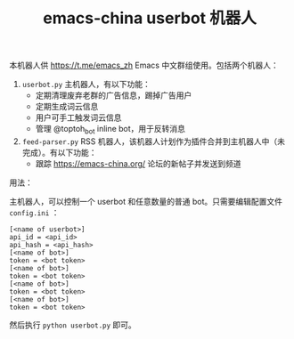 #+TITLE: emacs-china userbot 机器人

本机器人供 https://t.me/emacs_zh Emacs 中文群组使用。包括两个机器人：

1. =userbot.py= 主机器人，有以下功能：
   - 定期清理废弃老群的广告信息，踢掉广告用户
   - 定期生成词云信息
   - 用户可手工触发词云信息
   - 管理 @toptoh_bot inline bot，用于反转消息
2. =feed-parser.py= RSS 机器人，该机器人计划作为插件合并到主机器人中（未完成）。有以下功能：
   - 跟踪 https://emacs-china.org/ 论坛的新帖子并发送到频道


用法：

主机器人，可以控制一个 userbot 和任意数量的普通 bot。只需要编辑配置文件 =config.ini= ：

#+BEGIN_SRC dosini
[<name of userbot>]
api_id = <api_id>
api_hash = <api_hash>
[<name of bot>]
token = <bot token>
[<name of bot>]
token = <bot token>
[<name of bot>]
token = <bot token>
[<name of bot>]
token = <bot token>
#+END_SRC

然后执行 ~python userbot.py~ 即可。
